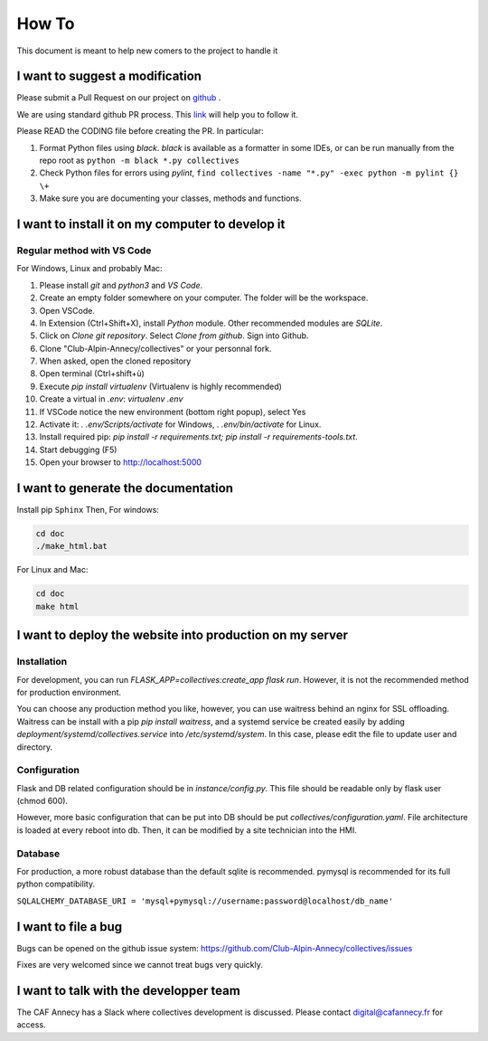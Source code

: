 How To
=============
This document is meant to help new comers to the project to handle it

I want to suggest a modification
------------------------------------
Please submit a Pull Request on our project on `github <https://github.com/Club-Alpin-Annecy/collectives>`_ .

We are using standard github PR process. This
`link <https://opensource.com/article/19/7/create-pull-request-github>`_
will help you to follow it.

Please READ the CODING file before creating the PR.
In particular:

#. Format Python files using `black`. `black` is available as a formatter in some IDEs, or can be run manually from the repo root as ``python -m black *.py collectives``
#. Check Python files for errors using `pylint`, ``find collectives -name "*.py" -exec python -m pylint {} \+``
#. Make sure you are documenting your classes, methods and functions.

I want to install it on my computer to develop it
------------------------------------------------------
Regular method with VS Code
............................
For Windows, Linux and probably Mac:

#. Please install `git` and `python3` and `VS Code`.
#. Create an empty folder somewhere on your computer. The folder will be the workspace.
#. Open VSCode. 
#. In Extension (Ctrl+Shift+X), install `Python` module. Other recommended modules are `SQLite`.
#. Click on  `Clone git repository`. Select `Clone from github`. Sign into Github. 
#. Clone "Club-Alpin-Annecy/collectives" or your personnal fork.
#. When asked, open the cloned repository
#. Open terminal (Ctrl+shift+ù)
#. Execute `pip install virtualenv` (Virtualenv is highly recommended)
#. Create a virtual in `.env`: `virtualenv .env`
#. If VSCode notice the new environment (bottom right popup), select Yes
#. Activate it: `. .env/Scripts/activate` for Windows, `. .env/bin/activate` for Linux.
#. Install required pip: `pip install -r requirements.txt; pip install -r requirements-tools.txt`.
#. Start debugging (F5)
#. Open your browser to `http://localhost:5000 <http://localhost:5000>`_


I want to generate the documentation
--------------------------------------
Install pip ``Sphinx``
Then,
For windows:

.. code-block:: bash

    cd doc
    ./make_html.bat

For Linux and Mac:

.. code-block:: bash

    cd doc
    make html

I want to deploy the website into production on my server
-----------------------------------------------------------
Installation
..............
For development, you can run `FLASK_APP=collectives:create_app flask run`. 
However, it is not the recommended method for production environment.

You can choose any production method you like, however, you can use waitress
behind an nginx for SSL offloading. Waitress can be install with a pip
`pip install waitress`, and a systemd service be created easily by adding
`deployment/systemd/collectives.service` into `/etc/systemd/system`. In this
case, please edit the file to update user and directory.

Configuration
..............
Flask and DB related configuration should be in `instance/config.py`. This file 
should be readable only by flask user (chmod 600). 

However, more basic configuration that can be put into DB should be put
`collectives/configuration.yaml`. File architecture is loaded at every reboot
into db. Then, it can be modified by a site technician into the HMI. 

Database
.........
For production, a more robust database than the default sqlite is recommended.
pymysql is recommended for its full python compatibility.

``SQLALCHEMY_DATABASE_URI = 'mysql+pymysql://username:password@localhost/db_name'``

I want to file a bug
---------------------
Bugs can be opened on the github issue system: 
`https://github.com/Club-Alpin-Annecy/collectives/issues <https://github.com/Club-Alpin-Annecy/collectives/issues>`_

Fixes are very welcomed since we cannot treat bugs very quickly.

I want to talk with the developper team
----------------------------------------
The CAF Annecy has a Slack where collectives development is discussed.
Please contact digital@cafannecy.fr for access.